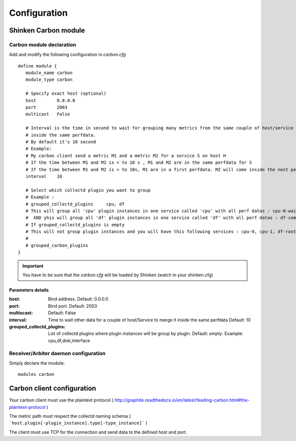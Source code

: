 .. _carbon_configuration:

=============
Configuration
=============

Shinken Carbon module
=======================

Carbon module declaration
---------------------------

Add and modify the following configuration in *carbon.cfg*

::

    define module {
       module_name carbon
       module_type carbon

       # Specify exact host (optional)
       host        0.0.0.0
       port        2003
       multicast   False

       # Interval is the time in second to wait for grouping many metrics from the same couple of host/service
       # inside the same perfdata.
       # By default it's 10 second
       # Example:
       # My carbon client send a metric M1 and a metric M2 for a service S on host H
       # If the time between M1 and M2 is < to 10 s , M1 and M2 are in the same perfdata for S
       # If the time between M1 and M2 is > to 10s, M1 are in a first perfdata. M2 will come inside the next perfdata
       interval    10

       # Select which collectd plugin you want to group
       # Example :
       # grouped_collectd_plugins     cpu, df
       # This will group all 'cpu' plugin instances in one service called 'cpu' with all perf datas : cpu-0-wait, cpu-1-wait, cpu-0-idle, cpu-1-idle, ....
       #  AND yhis will group all 'df' plugin instances in one service called 'df' with all perf datas : df-complex-root-free, ....
       # If grouped_collectd_plugins is empty
       # This will not group plugin instances and you will have this following services : cpu-0, cpu-1, df-root, ...
       #
       # grouped_carbon_plugins
    }
.. important:: You have to be sure that the *carbon.cfg* will be loaded by Shinken (watch in your shinken.cfg)


Parameters details
~~~~~~~~~~~~~~~~~~

:host:                          Bind address. Default: 0.0.0.0
:port:                          Bind port. Default: 2003
:multiscast:                    Default: False
:interval:                      Time to wait other data for a couple of host/Service to merge it inside the same perfdata Default: 10
:grouped_collectd_plugins:      List of collectd plugins where plugin instances will be group by plugin. Default: *empty*. Example: cpu,df,disk,interface


Receiver/Arbiter daemon configuration
-------------------------------------

Simply declare the module:

::

  modules carbon



Carbon client configuration
============================

Your carbon client must use the plaintext protocol ( http://graphite.readthedocs.io/en/latest/feeding-carbon.html#the-plaintext-protocol )

The metric path must respect the collectd naming schema ( ```host.plugin[-plugin_instance].type[-type_instance]``` )

The client must use TCP for the connection and send data to the defined host and port.